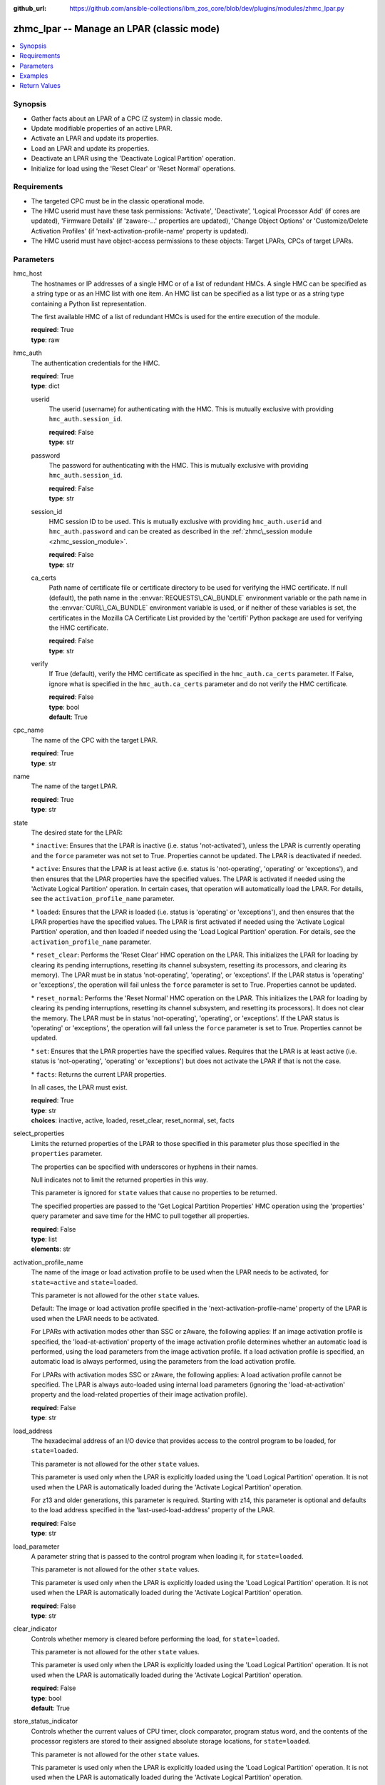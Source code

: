 
:github_url: https://github.com/ansible-collections/ibm_zos_core/blob/dev/plugins/modules/zhmc_lpar.py

.. _zhmc_lpar_module:


zhmc_lpar -- Manage an LPAR (classic mode)
==========================================



.. contents::
   :local:
   :depth: 1


Synopsis
--------
- Gather facts about an LPAR of a CPC (Z system) in classic mode.
- Update modifiable properties of an active LPAR.
- Activate an LPAR and update its properties.
- Load an LPAR and update its properties.
- Deactivate an LPAR using the 'Deactivate Logical Partition' operation.
- Initialize for load using the 'Reset Clear' or 'Reset Normal' operations.


Requirements
------------

- The targeted CPC must be in the classic operational mode.
- The HMC userid must have these task permissions: 'Activate', 'Deactivate', 'Logical Processor Add' (if cores are updated), 'Firmware Details' (if 'zaware-...' properties are updated), 'Change Object Options' or 'Customize/Delete Activation Profiles' (if 'next-activation-profile-name' property is updated).
- The HMC userid must have object-access permissions to these objects: Target LPARs, CPCs of target LPARs.




Parameters
----------


hmc_host
  The hostnames or IP addresses of a single HMC or of a list of redundant HMCs. A single HMC can be specified as a string type or as an HMC list with one item. An HMC list can be specified as a list type or as a string type containing a Python list representation.

  The first available HMC of a list of redundant HMCs is used for the entire execution of the module.

  | **required**: True
  | **type**: raw


hmc_auth
  The authentication credentials for the HMC.

  | **required**: True
  | **type**: dict


  userid
    The userid (username) for authenticating with the HMC. This is mutually exclusive with providing \ :literal:`hmc\_auth.session\_id`\ .

    | **required**: False
    | **type**: str


  password
    The password for authenticating with the HMC. This is mutually exclusive with providing \ :literal:`hmc\_auth.session\_id`\ .

    | **required**: False
    | **type**: str


  session_id
    HMC session ID to be used. This is mutually exclusive with providing \ :literal:`hmc\_auth.userid`\  and \ :literal:`hmc\_auth.password`\  and can be created as described in the \ :ref:`zhmc\_session module <zhmc_session_module>`\ .

    | **required**: False
    | **type**: str


  ca_certs
    Path name of certificate file or certificate directory to be used for verifying the HMC certificate. If null (default), the path name in the \ :envvar:`REQUESTS\_CA\_BUNDLE`\  environment variable or the path name in the \ :envvar:`CURL\_CA\_BUNDLE`\  environment variable is used, or if neither of these variables is set, the certificates in the Mozilla CA Certificate List provided by the 'certifi' Python package are used for verifying the HMC certificate.

    | **required**: False
    | **type**: str


  verify
    If True (default), verify the HMC certificate as specified in the \ :literal:`hmc\_auth.ca\_certs`\  parameter. If False, ignore what is specified in the \ :literal:`hmc\_auth.ca\_certs`\  parameter and do not verify the HMC certificate.

    | **required**: False
    | **type**: bool
    | **default**: True



cpc_name
  The name of the CPC with the target LPAR.

  | **required**: True
  | **type**: str


name
  The name of the target LPAR.

  | **required**: True
  | **type**: str


state
  The desired state for the LPAR:

  \* \ :literal:`inactive`\ : Ensures that the LPAR is inactive (i.e. status 'not-activated'), unless the LPAR is currently operating and the \ :literal:`force`\  parameter was not set to True. Properties cannot be updated. The LPAR is deactivated if needed.

  \* \ :literal:`active`\ : Ensures that the LPAR is at least active (i.e. status is 'not-operating', 'operating' or 'exceptions'), and then ensures that the LPAR properties have the specified values. The LPAR is activated if needed using the 'Activate Logical Partition' operation. In certain cases, that operation will automatically load the LPAR. For details, see the \ :literal:`activation\_profile\_name`\  parameter.

  \* \ :literal:`loaded`\ : Ensures that the LPAR is loaded (i.e. status is 'operating' or 'exceptions'), and then ensures that the LPAR properties have the specified values. The LPAR is first activated if needed using the 'Activate Logical Partition' operation, and then loaded if needed using the 'Load Logical Partition' operation. For details, see the \ :literal:`activation\_profile\_name`\  parameter.

  \* \ :literal:`reset\_clear`\ : Performs the 'Reset Clear' HMC operation on the LPAR. This initializes the LPAR for loading by clearing its pending interruptions, resetting its channel subsystem, resetting its processors, and clearing its memory). The LPAR must be in status 'not-operating', 'operating', or 'exceptions'. If the LPAR status is 'operating' or 'exceptions', the operation will fail unless the \ :literal:`force`\  parameter is set to True. Properties cannot be updated.

  \* \ :literal:`reset\_normal`\ : Performs the 'Reset Normal' HMC operation on the LPAR. This initializes the LPAR for loading by clearing its pending interruptions, resetting its channel subsystem, and resetting its processors). It does not clear the memory. The LPAR must be in status 'not-operating', 'operating', or 'exceptions'. If the LPAR status is 'operating' or 'exceptions', the operation will fail unless the \ :literal:`force`\  parameter is set to True. Properties cannot be updated.

  \* \ :literal:`set`\ : Ensures that the LPAR properties have the specified values. Requires that the LPAR is at least active (i.e. status is 'not-operating', 'operating' or 'exceptions') but does not activate the LPAR if that is not the case.

  \* \ :literal:`facts`\ : Returns the current LPAR properties.

  In all cases, the LPAR must exist.

  | **required**: True
  | **type**: str
  | **choices**: inactive, active, loaded, reset_clear, reset_normal, set, facts


select_properties
  Limits the returned properties of the LPAR to those specified in this parameter plus those specified in the \ :literal:`properties`\  parameter.

  The properties can be specified with underscores or hyphens in their names.

  Null indicates not to limit the returned properties in this way.

  This parameter is ignored for \ :literal:`state`\  values that cause no properties to be returned.

  The specified properties are passed to the 'Get Logical Partition Properties' HMC operation using the 'properties' query parameter and save time for the HMC to pull together all properties.

  | **required**: False
  | **type**: list
  | **elements**: str


activation_profile_name
  The name of the image or load activation profile to be used when the LPAR needs to be activated, for \ :literal:`state=active`\  and \ :literal:`state=loaded`\ .

  This parameter is not allowed for the other \ :literal:`state`\  values.

  Default: The image or load activation profile specified in the 'next-activation-profile-name' property of the LPAR is used when the LPAR needs to be activated.

  For LPARs with activation modes other than SSC or zAware, the following applies: If an image activation profile is specified, the 'load-at-activation' property of the image activation profile determines whether an automatic load is performed, using the load parameters from the image activation profile. If a load activation profile is specified, an automatic load is always performed, using the parameters from the load activation profile.

  For LPARs with activation modes SSC or zAware, the following applies: A load activation profile cannot be specified. The LPAR is always auto-loaded using internal load parameters (ignoring the 'load-at-activation' property and the load-related properties of their image activation profile).

  | **required**: False
  | **type**: str


load_address
  The hexadecimal address of an I/O device that provides access to the control program to be loaded, for \ :literal:`state=loaded`\ .

  This parameter is not allowed for the other \ :literal:`state`\  values.

  This parameter is used only when the LPAR is explicitly loaded using the 'Load Logical Partition' operation. It is not used when the LPAR is automatically loaded during the 'Activate Logical Partition' operation.

  For z13 and older generations, this parameter is required. Starting with z14, this parameter is optional and defaults to the load address specified in the 'last-used-load-address' property of the LPAR.

  | **required**: False
  | **type**: str


load_parameter
  A parameter string that is passed to the control program when loading it, for \ :literal:`state=loaded`\ .

  This parameter is not allowed for the other \ :literal:`state`\  values.

  This parameter is used only when the LPAR is explicitly loaded using the 'Load Logical Partition' operation. It is not used when the LPAR is automatically loaded during the 'Activate Logical Partition' operation.

  | **required**: False
  | **type**: str


clear_indicator
  Controls whether memory is cleared before performing the load, for \ :literal:`state=loaded`\ .

  This parameter is not allowed for the other \ :literal:`state`\  values.

  This parameter is used only when the LPAR is explicitly loaded using the 'Load Logical Partition' operation. It is not used when the LPAR is automatically loaded during the 'Activate Logical Partition' operation.

  | **required**: False
  | **type**: bool
  | **default**: True


store_status_indicator
  Controls whether the current values of CPU timer, clock comparator, program status word, and the contents of the processor registers are stored to their assigned absolute storage locations, for \ :literal:`state=loaded`\ .

  This parameter is not allowed for the other \ :literal:`state`\  values.

  This parameter is used only when the LPAR is explicitly loaded using the 'Load Logical Partition' operation. It is not used when the LPAR is automatically loaded during the 'Activate Logical Partition' operation.

  | **required**: False
  | **type**: bool


timeout
  Timeout in seconds, for the HMC operation to complete, for \ :literal:`state=inactive`\ , \ :literal:`state=active`\  and \ :literal:`state=loaded`\ .

  | **required**: False
  | **type**: int
  | **default**: 60


status_timeout
  Timeout in seconds, for reaching the desired status after the HMC operation completed, for \ :literal:`state=inactive`\ , \ :literal:`state=active`\  and \ :literal:`state=loaded`\ .

  | **required**: False
  | **type**: int
  | **default**: 60


allow_status_exceptions
  Controls whether LPAR status 'exceptions' is considered an additional acceptable end status:

  If True (default), it is considered acceptable, and the module returns once that status (or one of the other desired end states) is reached.

  If False, it is not considered acceptable, and the module keeps waiting for one of the other desired end states to be reached.

  | **required**: False
  | **type**: bool
  | **default**: True


force
  Controls whether operations that change the LPAR status are performed when the LPAR is currently loaded (i.e. status 'operating' or 'exceptions'):

  If True, such operations are performed regardless of the current LPAR status.

  If False (default), such operations are performed only if the LPAR is not currently loaded, and are rejected otherwise.

  | **required**: False
  | **type**: bool


os_ipl_token
  Setting this parameter for \ :literal:`state=reset\_clear`\  or \ :literal:`state=reset\_normal`\  requests that the corresponding HMC operations only be performed if the provided value matches the current value of the 'os-ipl-token' property of the LPAR, and be rejected otherwise. Note that the 'os-ipl-token' property of the LPAR is set by the operating system and is set only by some operating systems, such as z/OS. This parameter is ignored for other \ :literal:`state`\  values.

  | **required**: False
  | **type**: str


properties
  Dictionary with new values for the LPAR properties, for \ :literal:`state=active`\ , \ :literal:`state=loaded`\  and \ :literal:`state=set`\ . Key is the property name with underscores instead of hyphens, and value is the property value in YAML syntax. Integer properties may also be provided as decimal strings.

  The possible input properties in this dictionary are the properties defined as writeable in the data model for LPAR resources (where the property names contain underscores instead of hyphens).

  Properties omitted in this dictionary will not be updated.

  This parameter is not allowed for the other \ :literal:`state`\  values.

  | **required**: False
  | **type**: dict


log_file
  File path of a log file to which the logic flow of this module as well as interactions with the HMC are logged. If null, logging will be propagated to the Python root logger.

  | **required**: False
  | **type**: str




Examples
--------

.. code-block:: yaml+jinja

   
   ---
   # Note: The following examples assume that some variables named 'my_*' are set.

   - name: Ensure the LPAR is inactive
     zhmc_lpar:
       hmc_host: "{{ my_hmc_host }}"
       hmc_auth: "{{ my_hmc_auth }}"
       cpc_name: "{{ my_cpc_name }}"
       name: "{{ my_lpar_name }}"
       state: inactive
     register: lpar1

   - name: "Ensure the LPAR is active (using the default image profile when it needs to be activated),
            and then set the CP sharing weight to 20"
     zhmc_lpar:
       hmc_host: "{{ my_hmc_host }}"
       hmc_auth: "{{ my_hmc_auth }}"
       cpc_name: "{{ my_cpc_name }}"
       name: "{{ my_lpar_name }}"
       state: active
       properties:
         initial_processing_weight: 20
     register: lpar1

   - name: Ensure the LPAR is active (using image profile LPAR2 when it needs to be activated)
     zhmc_lpar:
       hmc_host: "{{ my_hmc_host }}"
       hmc_auth: "{{ my_hmc_auth }}"
       cpc_name: "{{ my_cpc_name }}"
       name: "{{ my_lpar_name }}"
       state: active
       activation_profile_name: LPAR2
     register: lpar1

   - name: Ensure the LPAR is loaded (using the default image profile when it needs to be activated)
     zhmc_lpar:
       hmc_host: "{{ my_hmc_host }}"
       hmc_auth: "{{ my_hmc_auth }}"
       cpc_name: "{{ my_cpc_name }}"
       name: "{{ my_lpar_name }}"
       state: loaded
     register: lpar1

   - name: Ensure the LPAR is initialized for loading, clearing its memory
     zhmc_lpar:
       hmc_host: "{{ my_hmc_host }}"
       hmc_auth: "{{ my_hmc_auth }}"
       cpc_name: "{{ my_cpc_name }}"
       name: "{{ my_lpar_name }}"
       state: reset_clear
     register: lpar1

   - name: Ensure the LPAR is initialized for loading, not clearing its memory
     zhmc_lpar:
       hmc_host: "{{ my_hmc_host }}"
       hmc_auth: "{{ my_hmc_auth }}"
       cpc_name: "{{ my_cpc_name }}"
       name: "{{ my_lpar_name }}"
       state: reset_normal
     register: lpar1

   - name: Ensure the CP sharing weight of the LPAR is 30
     zhmc_lpar:
       hmc_host: "{{ my_hmc_host }}"
       hmc_auth: "{{ my_hmc_auth }}"
       cpc_name: "{{ my_cpc_name }}"
       name: "{{ my_lpar_name }}"
       state: set
       properties:
         initial_processing_weight: 30
     register: lpar1

   - name: Gather facts about the LPAR
     zhmc_lpar:
       hmc_host: "{{ my_hmc_host }}"
       hmc_auth: "{{ my_hmc_auth }}"
       cpc_name: "{{ my_cpc_name }}"
       name: "{{ my_lpar_name }}"
       state: facts
     register: lpar1










Return Values
-------------


changed
  Indicates if any change has been made by the module. For \ :literal:`state=facts`\ , always will be false.

  | **returned**: always
  | **type**: bool

msg
  An error message that describes the failure.

  | **returned**: failure
  | **type**: str

lpar
  For \ :literal:`state=inactive|reset\_clear|reset\_normal`\ , an empty dictionary.

  For \ :literal:`state=active|loaded|set|facts`\ , the resource properties of the LPAR after after any specified updates have been applied.

  Note that the returned properties may show different values than the ones that were specified as input for the update. For example, memory properties may be rounded up, hexadecimal strings may be shown with a different representation format, and other properties may change as a result of updating some properties. For details, see the data model of the 'Logical Partition' object in the \ :ref:`HMC API <HMC API>`\  book.

  | **returned**: success
  | **type**: dict
  | **sample**:

    .. code-block:: json

        {
            "absolute-aap-capping": {
                "type": "none"
            },
            "absolute-cbp-capping": {
                "type": "none"
            },
            "absolute-cf-capping": {
                "type": "none"
            },
            "absolute-ifl-capping": {
                "type": "none"
            },
            "absolute-processing-capping": {
                "type": "none"
            },
            "absolute-ziip-capping": {
                "type": "none"
            },
            "acceptable-status": [
                "operating"
            ],
            "activation-mode": "ssc",
            "additional-status": "",
            "class": "logical-partition",
            "cluster-name": "",
            "current-aap-processing-weight": null,
            "current-aap-processing-weight-capped": null,
            "current-cbp-processing-weight": null,
            "current-cbp-processing-weight-capped": null,
            "current-cf-processing-weight": null,
            "current-cf-processing-weight-capped": null,
            "current-ifl-processing-weight": null,
            "current-ifl-processing-weight-capped": null,
            "current-processing-weight": 10,
            "current-processing-weight-capped": false,
            "current-vfm-storage": 0,
            "current-ziip-processing-weight": null,
            "current-ziip-processing-weight-capped": null,
            "defined-capacity": 0,
            "description": "LPAR Image",
            "group-profile-capacity": null,
            "group-profile-uri": null,
            "has-operating-system-messages": true,
            "has-unacceptable-status": false,
            "initial-aap-processing-weight": null,
            "initial-aap-processing-weight-capped": null,
            "initial-cbp-processing-weight": null,
            "initial-cbp-processing-weight-capped": null,
            "initial-cf-processing-weight": null,
            "initial-cf-processing-weight-capped": null,
            "initial-ifl-processing-weight": null,
            "initial-ifl-processing-weight-capped": null,
            "initial-processing-weight": 10,
            "initial-processing-weight-capped": false,
            "initial-vfm-storage": 0,
            "initial-ziip-processing-weight": null,
            "initial-ziip-processing-weight-capped": null,
            "is-locked": false,
            "last-used-activation-profile": "ANGEL",
            "last-used-boot-record-logical-block-address": "0",
            "last-used-disk-partition-id": 0,
            "last-used-load-address": "00000",
            "last-used-load-parameter": "",
            "last-used-logical-unit-number": "0",
            "last-used-operating-system-specific-load-parameters": "",
            "last-used-world-wide-port-name": "0",
            "maximum-aap-processing-weight": null,
            "maximum-cbp-processing-weight": null,
            "maximum-cf-processing-weight": null,
            "maximum-ifl-processing-weight": null,
            "maximum-processing-weight": 0,
            "maximum-vfm-storage": 0,
            "maximum-ziip-processing-weight": null,
            "minimum-aap-processing-weight": null,
            "minimum-cbp-processing-weight": null,
            "minimum-cf-processing-weight": null,
            "minimum-ifl-processing-weight": null,
            "minimum-processing-weight": 0,
            "minimum-ziip-processing-weight": null,
            "name": "ANGEL",
            "next-activation-profile-name": "ANGEL",
            "object-id": "10fa8489-4e06-3601-9170-eee82e26937c",
            "object-uri": "/api/logical-partitions/10fa8489-4e06-3601-9170-eee82e26937c",
            "os-ipl-token": "0000000000000000",
            "os-level": "1.0.0",
            "os-name": "INSTALL",
            "os-type": "SSC",
            "parent": "/api/cpcs/4f01576a-c3f6-3224-a951-b1bf361886a4",
            "partition-identifier": "33",
            "partition-number": "2f",
            "program-status-word-information": [
                {
                    "cpid": "00",
                    "psw": "0706C00180000000000000000070E050"
                },
                {
                    "cpid": "01",
                    "psw": "0706C00180000000000000000070E050"
                },
                {
                    "cpid": "02",
                    "psw": "0706C00180000000000000000070E050"
                },
                {
                    "cpid": "03",
                    "psw": "0706C00180000000000000000070E050"
                },
                {
                    "cpid": "04",
                    "psw": "0706C00180000000000000000070E050"
                },
                {
                    "cpid": "05",
                    "psw": "0706C00180000000000000000070E050"
                },
                {
                    "cpid": "06",
                    "psw": "0706C00180000000000000000070E050"
                },
                {
                    "cpid": "07",
                    "psw": "0706C00180000000000000000070E050"
                },
                {
                    "cpid": "08",
                    "psw": "0706C00180000000000000000070E050"
                },
                {
                    "cpid": "09",
                    "psw": "0706C00180000000000000000070E050"
                }
            ],
            "ssc-dns-info": null,
            "ssc-gateway-info": null,
            "ssc-host-name": null,
            "ssc-master-userid": null,
            "ssc-network-info": null,
            "status": "operating",
            "storage-central-allocation": [
                {
                    "current": 8192,
                    "gap": 102400,
                    "initial": 8192,
                    "maximum": 8192,
                    "origin": 127322112,
                    "storage-element-type": "central"
                }
            ],
            "storage-expanded-allocation": [],
            "sysplex-name": null,
            "workload-manager-enabled": false
        }

  name
    LPAR name

    | **type**: str

  {property}
    Additional properties of the LPAR, as described in the data model of the 'Logical Partition' object in the \ :ref:`HMC API <HMC API>`\  book. The property names have hyphens (-) as described in that book.

    | **type**: raw


